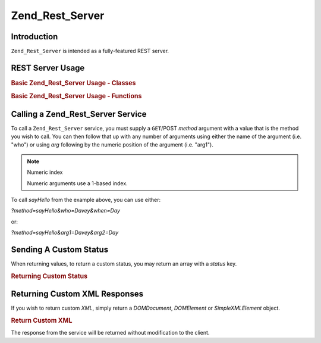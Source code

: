.. _zend.rest.server:

Zend_Rest_Server
================

.. _zend.rest.server.introduction:

Introduction
------------

``Zend_Rest_Server`` is intended as a fully-featured REST server.

.. _zend.rest.server.usage:

REST Server Usage
-----------------

.. _zend.rest.server.usage.example-1:

.. rubric:: Basic Zend_Rest_Server Usage - Classes

.. code-block:: php
   :linenos:

   $server = new Zend_Rest_Server();
   $server->setClass('My_Service_Class');
   $server->handle();

.. _zend.rest.server.usage.example-2:

.. rubric:: Basic Zend_Rest_Server Usage - Functions

.. code-block:: php
   :linenos:

   /**
    * Say Hello
    *
    * @param string $who
    * @param string $when
    * @return string
    */
   function sayHello($who, $when)
   {
       return "Hello $who, Good $when";
   }

   $server = new Zend_Rest_Server();
   $server->addFunction('sayHello');
   $server->handle();

.. _zend.rest.server.args:

Calling a Zend_Rest_Server Service
----------------------------------

To call a ``Zend_Rest_Server`` service, you must supply a ``GET``/POST *method* argument with a value that is the
method you wish to call. You can then follow that up with any number of arguments using either the name of the
argument (i.e. "who") or using *arg* following by the numeric position of the argument (i.e. "arg1").

.. note:: Numeric index

   Numeric arguments use a 1-based index.

To call *sayHello* from the example above, you can use either:

*?method=sayHello&who=Davey&when=Day*

or:

*?method=sayHello&arg1=Davey&arg2=Day*

.. _zend.rest.server.customstatus:

Sending A Custom Status
-----------------------

When returning values, to return a custom status, you may return an array with a *status* key.

.. _zend.rest.server.customstatus.example-1:

.. rubric:: Returning Custom Status

.. code-block:: php
   :linenos:

   /**
    * Say Hello
    *
    * @param string $who
    * @param string $when
    * @return array
    */
   function sayHello($who, $when)
   {
       return array('msg' => "An Error Occurred", 'status' => false);
   }

   $server = new Zend_Rest_Server();
   $server->addFunction('sayHello');
   $server->handle();

.. _zend.rest.server.customxml:

Returning Custom XML Responses
------------------------------

If you wish to return custom *XML*, simply return a *DOMDocument*, *DOMElement* or *SimpleXMLElement* object.

.. _zend.rest.server.customxml.example-1:

.. rubric:: Return Custom XML

.. code-block:: php
   :linenos:

   /**
    * Say Hello
    *
    * @param string $who
    * @param string $when
    * @return SimpleXMLElement
    */
   function sayHello($who, $when)
   {
       $xml ='<?xml version="1.0" encoding="ISO-8859-1"?>
   <mysite>
       <value>Hey $who! Hope you\'re having a good $when</value>
       <code>200</code>
   </mysite>';

       $xml = simplexml_load_string($xml);
       return $xml;
   }

   $server = new Zend_Rest_Server();
   $server->addFunction('sayHello');

   $server->handle();

The response from the service will be returned without modification to the client.


